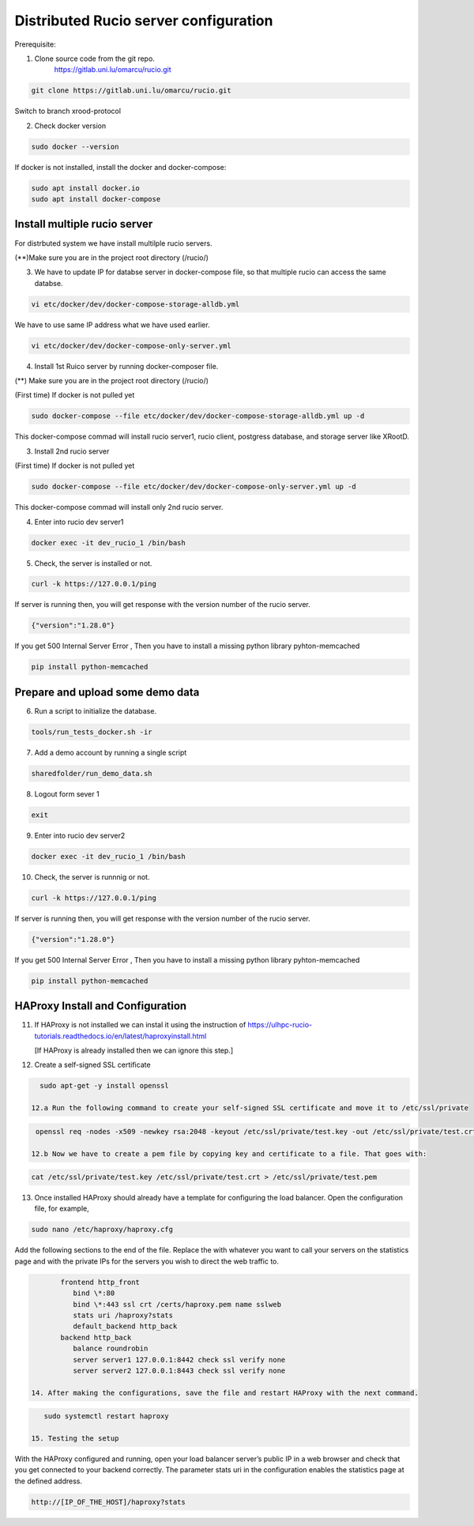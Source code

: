 Distributed Rucio server configuration
======================================

Prerequisite:

1. Clone source code from the git repo.
	https://gitlab.uni.lu/omarcu/rucio.git
	
.. code-block:: console
	
	git clone https://gitlab.uni.lu/omarcu/rucio.git
	
Switch to branch xrood-protocol

2. Check docker version 

.. code-block:: console

   sudo docker --version 

If docker is not installed, install the docker and docker-compose:

.. code-block:: console

   sudo apt install docker.io
   sudo apt install docker-compose


Install multiple rucio server
---------------------------

For distrbuted system we have install multilple rucio servers.


(**)Make sure you are in the project root directory (/rucio/)

3. We have to update IP for databse server in docker-compose file, so that multiple rucio can access the same databse.

.. code-block:: console

   vi etc/docker/dev/docker-compose-storage-alldb.yml

.. image:: server1_config.png
   :width: 500

We have to use same IP address what we have used earlier.

.. code-block:: console

   vi etc/docker/dev/docker-compose-only-server.yml

.. image:: server2_config.png
   :width: 500


4. Install 1st Ruico server by running docker-composer file. 

(**) Make sure you are in the project root directory (/rucio/)

(First time)
If docker is not pulled yet 

.. code-block:: console

   sudo docker-compose --file etc/docker/dev/docker-compose-storage-alldb.yml up -d
   
This docker-compose commad will install rucio server1, rucio client, postgress database, and storage server like XRootD. 

3. Install 2nd rucio server

(First time)
If docker is not pulled yet 

.. code-block:: console

   sudo docker-compose --file etc/docker/dev/docker-compose-only-server.yml up -d

This docker-compose commad will install only 2nd rucio server.

4. Enter into rucio dev server1

.. code-block:: console

   docker exec -it dev_rucio_1 /bin/bash

5. Check, the server is installed or not.

.. code-block:: console

   curl -k https://127.0.0.1/ping
   
If server is running then, you will get response with the version number of the rucio server.

.. code-block:: console

    {"version":"1.28.0"}
  
If you get 500 Internal Server Error , Then you have to install a missing python library pyhton-memcached
   
.. code-block:: console
  
  pip install python-memcached

Prepare and upload some demo data
---------------------------------

6. Run a script to initialize the database.

.. code-block:: console

   tools/run_tests_docker.sh -ir

7. Add a demo account by running a single script

.. code-block:: console

    sharedfolder/run_demo_data.sh

8. Logout form sever 1

.. code-block:: console

    exit

9. Enter into rucio dev server2

.. code-block:: console

   docker exec -it dev_rucio_1 /bin/bash

10. Check, the server is runnnig or not.

.. code-block:: console

   curl -k https://127.0.0.1/ping
   
If server is running then, you will get response with the version number of the rucio server.

.. code-block:: console

    {"version":"1.28.0"}
  
If you get 500 Internal Server Error , Then you have to install a missing python library pyhton-memcached
   
.. code-block:: console
  
  pip install python-memcached


HAProxy Install and Configuration
---------------------------------

11. If HAProxy is not installed we can instal it using the instruction of https://ulhpc-rucio-tutorials.readthedocs.io/en/latest/haproxyinstall.html
    
    [If HAProxy is already installed then we can ignore this step.]
    
12. Create a self-signed SSL certificate

.. code-block:: console

    sudo apt-get -y install openssl

  12.a Run the following command to create your self-signed SSL certificate and move it to /etc/ssl/private

.. code-block:: console

   openssl req -nodes -x509 -newkey rsa:2048 -keyout /etc/ssl/private/test.key -out /etc/ssl/private/test.crt -days 30

  12.b Now we have to create a pem file by copying key and certificate to a file. That goes with:

.. code-block:: console

   cat /etc/ssl/private/test.key /etc/ssl/private/test.crt > /etc/ssl/private/test.pem

13. Once installed HAProxy should already have a template for configuring the load balancer. Open the configuration file, for example,

.. code-block:: console

    sudo nano /etc/haproxy/haproxy.cfg

Add the following sections to the end of the file. Replace the with whatever you want to call your servers on the statistics page and with the private IPs for the servers you wish to direct the web traffic to.

.. code-block:: console

	frontend http_front
	   bind \*:80
	   bind \*:443 ssl crt /certs/haproxy.pem name sslweb
	   stats uri /haproxy?stats
	   default_backend http_back
	backend http_back
	   balance roundrobin
	   server server1 127.0.0.1:8442 check ssl verify none
	   server server2 127.0.0.1:8443 check ssl verify none

 14. After making the configurations, save the file and restart HAProxy with the next command.

.. code-block:: console

    sudo systemctl restart haproxy

 15. Testing the setup
 
With the HAProxy configured and running, open your load balancer server’s public IP in a web browser and check that you get connected to your backend correctly. The parameter stats uri in the configuration enables the statistics page at the defined address.

.. code-block:: console

    http://[IP_OF_THE_HOST]/haproxy?stats
    
.. image:: haproxy_state_page.png
   :width: 600
